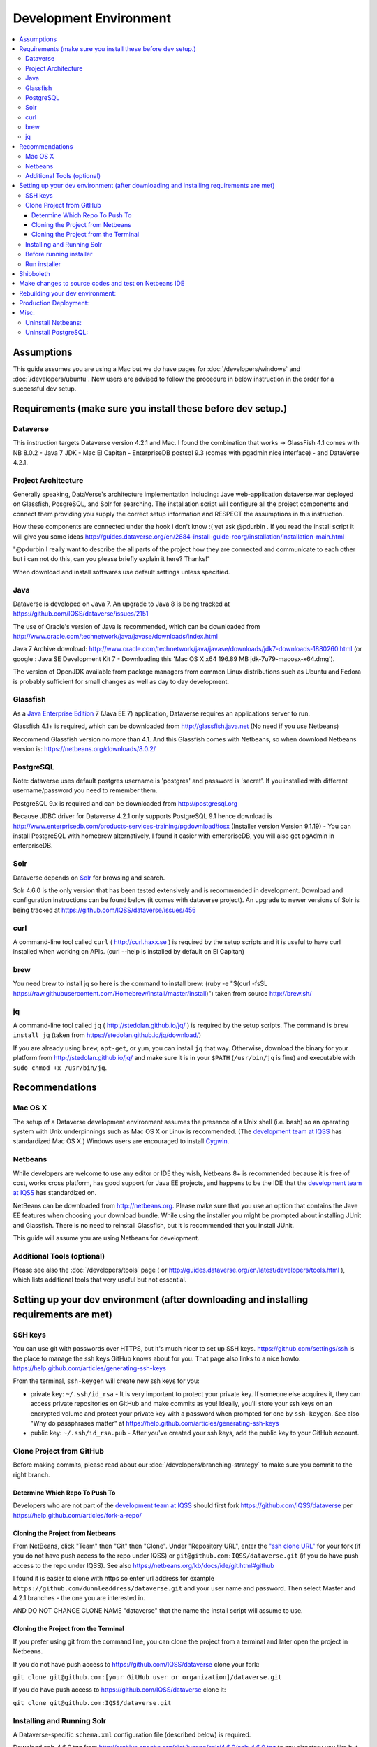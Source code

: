 =======================
Development Environment
=======================

.. contents:: :local:

Assumptions
-----------

This guide assumes you are using a Mac but we do have pages for :doc:`/developers/windows` and :doc:`/developers/ubuntu`. New users are advised to follow the procedure in below instruction in the order for a successful dev setup.

Requirements (make sure you install these before dev setup.)
------------------------------------------------------------

Dataverse
~~~~~~~~~

This instruction targets Dataverse version 4.2.1 and Mac.
I found the combination that works -> GlassFish 4.1 comes with NB 8.0.2 - Java 7 JDK - Mac El Capitan - EnterpriseDB postsql 9.3 (comes with pgadmin nice interface) - and DataVerse 4.2.1.

Project Architecture
~~~~~~~~~~~~~~~~~~~~

Generally speaking, DataVerse's architecture implementation including: Jave web-application dataverse.war deployed on Glassfish, PosgreSQL, and Solr for searching. The installation script will configure all the project components and connect them providing you supply the correct setup information and RESPECT the assumptions in this instruction.

How these components are connected under the hook i don't know :( yet ask @pdurbin . If you read the install script it will give you some ideas http://guides.dataverse.org/en/2884-install-guide-reorg/installation/installation-main.html

"@pdurbin I really want to describe the all parts of the project how they are connected and communicate to each other but i can not do this, can you please briefly explain it here? Thanks!"

When download and install softwares use default settings unless specified.

Java
~~~~

Dataverse is developed on Java 7. An upgrade to Java 8 is being tracked at https://github.com/IQSS/dataverse/issues/2151

The use of Oracle's version of Java is recommended, which can be downloaded from http://www.oracle.com/technetwork/java/javase/downloads/index.html

Java 7 Archive download: http://www.oracle.com/technetwork/java/javase/downloads/jdk7-downloads-1880260.html
(or google : Java SE Development Kit 7 - Downloading this 'Mac OS X x64	196.89 MB  	jdk-7u79-macosx-x64.dmg').

The version of OpenJDK available from package managers from common Linux distributions such as Ubuntu and Fedora is probably sufficient for small changes as well as day to day development.

Glassfish
~~~~~~~~~

As a `Java Enterprise Edition <http://en.wikipedia.org/wiki/Java_Platform,_Enterprise_Edition>`_ 7 (Java EE 7) application, Dataverse requires an applications server to run.

Glassfish 4.1+ is required, which can be downloaded from http://glassfish.java.net (No need if you use Netbeans)

Recommend Glassfish version no more than 4.1. And this Glassfish comes with Netbeans, so when download Netbeans version is: https://netbeans.org/downloads/8.0.2/

PostgreSQL
~~~~~~~~~~

Note: dataverse uses default postgres username is 'postgres' and password is 'secret'. If you installed with different username/password you need to remember them.

PostgreSQL 9.x is required and can be downloaded from http://postgresql.org

Because JDBC driver for Dataverse 4.2.1 only supports PostgreSQL 9.1 hence download is http://www.enterprisedb.com/products-services-training/pgdownload#osx (Installer version Version 9.1.19) - You can install PostgreSQL with homebrew alternatively, I found it easier with enterpriseDB, you will also get pgAdmin in enterpriseDB.

Solr
~~~~

Dataverse depends on `Solr <http://lucene.apache.org/solr/>`_ for browsing and search.

Solr 4.6.0 is the only version that has been tested extensively and is recommended in development. Download and configuration instructions can be found below (it comes with dataverse project). An upgrade to newer versions of Solr is being tracked at https://github.com/IQSS/dataverse/issues/456

curl
~~~~

A command-line tool called ``curl`` ( http://curl.haxx.se ) is required by the setup scripts and it is useful to have curl installed when working on APIs. (curl --help is installed by default on El Capitan)

brew
~~~~

You need brew to install jq so here is the command to install brew: (ruby -e "$(curl -fsSL https://raw.githubusercontent.com/Homebrew/install/master/install)") taken from source http://brew.sh/

jq
~~

A command-line tool called ``jq`` ( http://stedolan.github.io/jq/ ) is required by the setup scripts. The command is ``brew install jq`` (taken from https://stedolan.github.io/jq/download/)

If you are already using ``brew``, ``apt-get``, or ``yum``, you can install ``jq`` that way. Otherwise, download the binary for your platform from http://stedolan.github.io/jq/ and make sure it is in your ``$PATH`` (``/usr/bin/jq`` is fine) and executable with ``sudo chmod +x /usr/bin/jq``.

Recommendations
---------------

Mac OS X
~~~~~~~~

The setup of a Dataverse development environment assumes the presence of a Unix shell (i.e. bash) so an operating system with Unix underpinnings such as Mac OS X or Linux is recommended. (The `development team at IQSS <http://datascience.iq.harvard.edu/team>`_ has standardized Mac OS X.) Windows users are encouraged to install `Cygwin <http://cygwin.com>`_.

Netbeans
~~~~~~~~

While developers are welcome to use any editor or IDE they wish, Netbeans 8+ is recommended because it is free of cost, works cross platform, has good support for Java EE projects, and happens to be the IDE that the `development team at IQSS <http://datascience.iq.harvard.edu/team>`_ has standardized on. 

NetBeans can be downloaded from http://netbeans.org. Please make sure that you use an option that contains the Jave EE features when choosing your download bundle. While using the installer you might be prompted about installing JUnit and Glassfish. There is no need to reinstall Glassfish, but it is recommended that you install JUnit.

This guide will assume you are using Netbeans for development.

Additional Tools (optional)
~~~~~~~~~~~~~~~~

Please see also the :doc:`/developers/tools` page ( or http://guides.dataverse.org/en/latest/developers/tools.html ), which lists additional tools that very useful but not essential.

Setting up your dev environment (after downloading and installing requirements are met)
-------------------------------

SSH keys
~~~~~~~~

You can use git with passwords over HTTPS, but it's much nicer to set up SSH keys. https://github.com/settings/ssh is the place to manage the ssh keys GitHub knows about for you. That page also links to a nice howto: https://help.github.com/articles/generating-ssh-keys

From the terminal, ``ssh-keygen`` will create new ssh keys for you:

- private key: ``~/.ssh/id_rsa`` - It is very important to protect your private key. If someone else acquires it, they can access private repositories on GitHub and make commits as you! Ideally, you'll store your ssh keys on an encrypted volume and protect your private key with a password when prompted for one by ``ssh-keygen``. See also "Why do passphrases matter" at https://help.github.com/articles/generating-ssh-keys

- public key: ``~/.ssh/id_rsa.pub`` - After you've created your ssh keys, add the public key to your GitHub account.

Clone Project from GitHub
~~~~~~~~~~~~~~~~~~~~~~~~~

Before making commits, please read about our :doc:`/developers/branching-strategy` to make sure you commit to the right branch.

Determine Which Repo To Push To
^^^^^^^^^^^^^^^^^^^^^^^^^^^^^^^

Developers who are not part of the `development team at IQSS <http://datascience.iq.harvard.edu/team>`_ should first fork https://github.com/IQSS/dataverse per https://help.github.com/articles/fork-a-repo/

Cloning the Project from Netbeans
^^^^^^^^^^^^^^^^^^^^^^^^^^^^^^^^^

From NetBeans, click "Team" then "Git" then "Clone". Under "Repository URL", enter the `"ssh clone URL" <https://help.github.com/articles/which-remote-url-should-i-use/#cloning-with-ssh>`_ for your fork (if you do not have push access to the repo under IQSS) or ``git@github.com:IQSS/dataverse.git`` (if you do have push access to the repo under IQSS). See also https://netbeans.org/kb/docs/ide/git.html#github

I found it is easier to clone with https so enter url address for example ``https://github.com/dunnleaddress/dataverse.git`` and your user name and password. Then select Master and 4.2.1 branches - the one you are interested in.

AND DO NOT CHANGE CLONE NAME "dataverse" that the name the install script will assume to use.

Cloning the Project from the Terminal
^^^^^^^^^^^^^^^^^^^^^^^^^^^^^^^^^^^^^

If you prefer using git from the command line, you can clone the project from a terminal and later open the project in Netbeans.

If you do not have push access to https://github.com/IQSS/dataverse clone your fork:

``git clone git@github.com:[your GitHub user or organization]/dataverse.git``

If you do have push access to https://github.com/IQSS/dataverse clone it:

``git clone git@github.com:IQSS/dataverse.git``

Installing and Running Solr
~~~~~~~~~~~~~~~~~~~~~~~~~~~

A Dataverse-specific ``schema.xml`` configuration file (described below) is required.

Download solr-4.6.0.tgz from http://archive.apache.org/dist/lucene/solr/4.6.0/solr-4.6.0.tgz to any directory you like but in the example below, we have downloaded the tarball to a directory called "solr" in our home directory. For now we are using the "example" template and we are replacing solr original ``schema.xml`` with our own. We will also assume that the clone on the Dataverse repository was retrieved using NetBeans and that it is saved in the path ~/NetBeansProjects.

- ``cp ~/Downloads/solr-4.6.0.tgz ~/solr/``
- ``cd ~/solr``
- ``tar xvfz solr-4.6.0.tgz``
- ``cd solr-4.6.0/example``
- ``cp ~/NetBeansProjects/dataverse/conf/solr/4.6.0/schema.xml solr/collection1/conf/schema.xml``
- ``java -jar start.jar``

Please note: If you prefer, once the proper ``schema.xml`` file is in place, you can simply double-click "start.jar" rather that running ``java -jar start.jar`` from the command line. Figuring out how to stop Solr after double-clicking it is an exercise for the reader.

Once Solr is up and running you should be able to see a "Solr Admin" dashboard at http://localhost:8983/solr

Once some dataverses, datasets, and files have been created and indexed, you can experiment with searches directly from Solr at http://localhost:8983/solr/#/collection1/query and look at the JSON output of searches, such as this wildcard search: http://localhost:8983/solr/collection1/select?q=*%3A*&wt=json&indent=true . You can also get JSON output of static fields Solr knows about: http://localhost:8983/solr/schema/fields

Before running installer
~~~~~~~~~~~~~~~~~~~~~~~~

There is one more thing you must do before running the installer step below. in Netbeans IDE rightclick project namely "dataverse" under project tab, select build and Maven will run and build the project code. Maven is configured in project codes to garthers together all information and dependencies to build a war file (web application) and you should see the newly created war file such as "/Users/dung/NetBeansProjects/dataverse/target/dataverse-4.2.1.war". I hope you will get green "Build Success" message. The set up script will look for the build or war file in this NB IDE, hence we need this step.

Also, (it is important) right-click on dataverse project in NB ide select properties in "Run" under "Build" section make sure the "Context Path" field is empty so it is matching with the installer script. The installer script assumes the webapp is in the root directory of the webserver and not a subdirectory such as http://localhost:8080/mysubdir/. It should just be http://localhost:8080/ as indicated at the end of a successful script installation in the next step.

And making sure you have a valid smtp server address such as smtp.yahoo.com (@pdurbin, can we make this optional - leave empty? Right now install script will fail without a valid smtp server)

Run installer
~~~~~~~~~~~~~

"@pdurbin, I think we should also mention how the script helps configuring solr search with other components in here? Thanks!"

Once you install Glassfish and PostgreSQL, you need to configure the environment for the Dataverse app - configure the database connection, set some options, etc. We have a new installer script that should do it all for you. Again, assuming that the clone on the Dataverse repository was retrieved using NetBeans and that it is saved in the path ~/NetBeansProjects:

``cd ~/NetBeansProjects/dataverse/scripts/installer``

You must be logged in as root to run the installer, or sudo.

``./install``

The script will prompt you for some configuration values. It is recommended that you choose "localhost" for your hostname if this is a development environment. For everything else it should be safe to accept the defaults.

The script is a variation of the old installer from DVN 3.x that calls another script that runs ``asadmin`` commands. A serious advantage of this approach is that you should now be able to safely run the installer on an already configured system.

All the future changes to the configuration that are Glassfish-specific and can be done through ``asadmin`` should now go into ``scripts/install/glassfish-setup.sh``.

Shibboleth
----------

If you are working on anything related to users, please keep in mind that your changes will likely affect Shibboleth users. Rather than setting up Shibboleth on your laptop, developers are advised to simply add a value to their database to enable Shibboleth "dev mode" like this:

``curl http://localhost:8080/api/admin/settings/:DebugShibAccountType -X PUT -d RANDOM``

For a list of possible values, please "find usages" on the settings key above and look at the enum.

Now when you go to http://localhost:8080/shib.xhtml you should be prompted to create a Shibboleth account.

Make changes to source codes and test on Netbeans IDE
-----------------------------------------------------

- Rightclick on the dataverse project in Projects tab/window and select Run.
- ...

Rebuilding your dev environment:
-------------------------------

If you have an old copy of the database and old Solr data and want to start fresh, here are the recommended steps: 

- drop your old database
- clear out your existing Solr index: ``scripts/search/clear``
- run the installer script above - it will create the db, deploy the app, populate the db with reference data and run all the scripts that create the domain metadata fields. You no longer need to perform these steps separately.
- confirm you are using the latest Dataverse-specific Solr schema.xml per the "Installing and Running Solr" section of this guide
- confirm http://localhost:8080 is up
- If you want to set some dataset-specific facets, go to the root dataverse (or any dataverse; the selections can be inherited) and click "General Information" and make choices under "Select Facets". There is a ticket to automate this: https://github.com/IQSS/dataverse/issues/619

Production Deployment:
---------------------

@pdurbin can we deploy this on tomcat?

Misc:
----

Uninstall Netbeans:
~~~~~~~~~~~~~~~~~~~

For installations from Java EE 5 Tools Bundle
Go to the Finder and open the Applications window. Find the NetBeans executable you want to uninstall.
Control-click (or right-click) the executable and select "Show package contents". ...
Double-click the uninstaller icon and follow the instructions.

Uninstall PostgreSQL:
~~~~~~~~~~~~~~~~~~~~~

To remove the EnterpriseDB One-Click install of PostgreSQL 9.1:

Open a terminal window. Terminal is found in: Applications->Utilities->Terminal
Run the uninstaller:

sudo /Library/PostgreSQL/9.1/uninstall-postgresql.app/Contents/MacOS/installbuilder.sh
If you installed with the Postgres Installer, you can do:

open /Library/PostgreSQL/9.2/uninstall-postgresql.app
It will ask for the administrator password and run the uninstaller.

Remove the PostgreSQL and data folders. The Wizard will notify you that these were not removed.

sudo rm -rf /Library/PostgreSQL
Remove the ini file:

sudo rm /etc/postgres-reg.ini
Remove the PostgreSQL user using System Preferences -> Users & Groups.

Unlock the settings panel by clicking on the padlock and entering your password.
Select the PostgreSQL user and click on the minus button.
Restore your shared memory settings:

sudo rm /etc/sysctl.conf
That should be all! The uninstall wizard would have removed all icons and start-up applications files so you don't have to worry about those.
